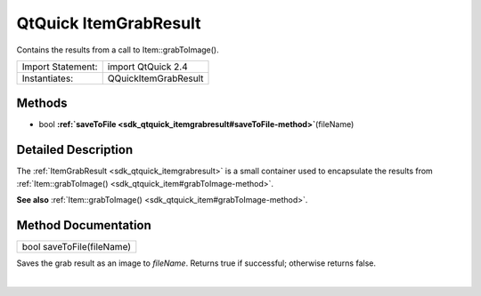 .. _sdk_qtquick_itemgrabresult:
QtQuick ItemGrabResult
======================

Contains the results from a call to Item::grabToImage().

+---------------------+------------------------+
| Import Statement:   | import QtQuick 2.4     |
+---------------------+------------------------+
| Instantiates:       | QQuickItemGrabResult   |
+---------------------+------------------------+

Methods
-------

-  bool
   **:ref:`saveToFile <sdk_qtquick_itemgrabresult#saveToFile-method>`**\ (fileName)

Detailed Description
--------------------

The :ref:`ItemGrabResult <sdk_qtquick_itemgrabresult>` is a small container
used to encapsulate the results from
:ref:`Item::grabToImage() <sdk_qtquick_item#grabToImage-method>`.

**See also**
:ref:`Item::grabToImage() <sdk_qtquick_item#grabToImage-method>`.

Method Documentation
--------------------

.. _sdk_qtquick_itemgrabresult_bool saveToFile-method:

+--------------------------------------------------------------------------+
|        \ bool saveToFile(fileName)                                       |
+--------------------------------------------------------------------------+

Saves the grab result as an image to *fileName*. Returns true if
successful; otherwise returns false.

| 
